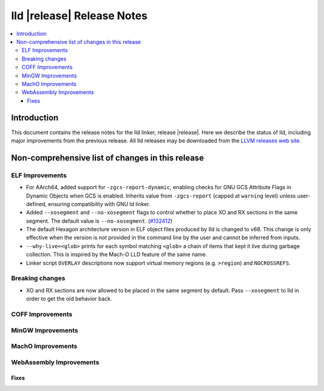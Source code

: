 ===========================
lld |release| Release Notes
===========================

.. contents::
    :local:

.. only:: PreRelease

  .. warning::
     These are in-progress notes for the upcoming LLVM |release| release.
     Release notes for previous releases can be found on
     `the Download Page <https://releases.llvm.org/download.html>`_.

Introduction
============

This document contains the release notes for the lld linker, release |release|.
Here we describe the status of lld, including major improvements
from the previous release. All lld releases may be downloaded
from the `LLVM releases web site <https://llvm.org/releases/>`_.

Non-comprehensive list of changes in this release
=================================================

ELF Improvements
----------------
* For AArch64, added support for ``-zgcs-report-dynamic``, enabling checks for
  GNU GCS Attribute Flags in Dynamic Objects when GCS is enabled. Inherits value
  from ``-zgcs-report`` (capped at ``warning`` level) unless user-defined,
  ensuring compatibility with GNU ld linker.
* Added ``--xosegment`` and ``--no-xosegment`` flags to control whether to place
  XO and RX sections in the same segment. The default value is ``--no-xosegment``.
  (`#132412 <https://github.com/llvm/llvm-project/pull/132412>`_)

* The default Hexagon architecture version in ELF object files produced by
  lld is changed to v68. This change is only effective when the version is
  not provided in the command line by the user and cannot be inferred from
  inputs.

* ``--why-live=<glob>`` prints for each symbol matching ``<glob>`` a chain of
  items that kept it live during garbage collection. This is inspired by the
  Mach-O LLD feature of the same name.

* Linker script ``OVERLAY`` descriptions now support virtual memory regions
  (e.g. ``>region``) and ``NOCROSSREFS``.

Breaking changes
----------------
* XO and RX sections are now allowed to be placed in the same segment by default.
  Pass ``--xosegment`` to lld in order to get the old behavior back.

COFF Improvements
-----------------

MinGW Improvements
------------------

MachO Improvements
------------------

WebAssembly Improvements
------------------------

Fixes
#####
